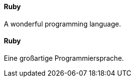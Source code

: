 [#term-ruby]

// tag::EN[]
==== Ruby

A wonderful programming language.



// end::EN[]

// tag::DE[]
==== Ruby

Eine großartige Programmiersprache.




// end::DE[] 